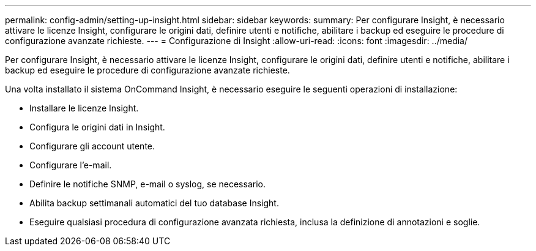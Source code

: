 ---
permalink: config-admin/setting-up-insight.html 
sidebar: sidebar 
keywords:  
summary: Per configurare Insight, è necessario attivare le licenze Insight, configurare le origini dati, definire utenti e notifiche, abilitare i backup ed eseguire le procedure di configurazione avanzate richieste. 
---
= Configurazione di Insight
:allow-uri-read: 
:icons: font
:imagesdir: ../media/


[role="lead"]
Per configurare Insight, è necessario attivare le licenze Insight, configurare le origini dati, definire utenti e notifiche, abilitare i backup ed eseguire le procedure di configurazione avanzate richieste.

Una volta installato il sistema OnCommand Insight, è necessario eseguire le seguenti operazioni di installazione:

* Installare le licenze Insight.
* Configura le origini dati in Insight.
* Configurare gli account utente.
* Configurare l'e-mail.
* Definire le notifiche SNMP, e-mail o syslog, se necessario.
* Abilita backup settimanali automatici del tuo database Insight.
* Eseguire qualsiasi procedura di configurazione avanzata richiesta, inclusa la definizione di annotazioni e soglie.

